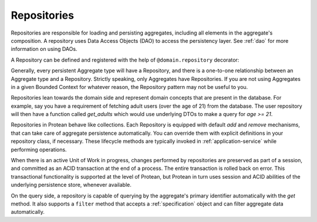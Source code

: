 .. _repository:

============
Repositories
============

Repositories are responsible for loading and persisting aggregates, including all elements in the aggregate's composition. A repository uses Data Access Objects (DAO) to access the persistency layer. See :ref:`dao` for more information on using DAOs.

A Repository can be defined and registered with the help of ``@domain.repository`` decorator:

.. testsetup:: *

    import os
    from protean.domain import Domain

    domain = Domain('Test')

    ctx = domain.domain_context()
    ctx.push()

.. doctest::

    @domain.repository(aggregate_cls='User')
    class UserRepository:
        @classmethod
        def get_by_email(cls, email: str) -> User:
            user_dao = current_domain.get_dao(User)
            try:
                return user_dao.find_by(email=email)
            except ObjectNotFoundError:
                return None

        @classmethod
        def get_by_username(cls, username: str) -> User:
            user_dao = current_domain.get_dao(User)
            try:
                return user_dao.find_by(username=username)
            except ObjectNotFoundError:
                return None

Generally, every persistent Aggregate type will have a Repository, and there is a one-to-one relationship between an Aggregate type and a Repository. Strictly speaking, only Aggregates have Repositories. If you are not using Aggregates in a given Bounded Context for whatever reason, the Repository pattern may not be useful to you.

Repositories lean towards the domain side and represent domain concepts that are present in the database. For example, say you have a requirement of fetching adult users (over the age of 21) from the database. The user repository will then have a function called `get_adults` which would use underlying DTOs to make a query for `age >= 21`.

.. doctest::

    @domain.repository(aggregate_cls='User')
    class UserRepository:
        @classmethod
        def get_adults(cls, age: int = 21) -> List:
            user_dao = current_domain.get_dao(User)

            return user_dao.filter(age__gte=age).all()

Repositories in Protean behave like collections. Each Repository is equipped with default `add` and `remove` mechanisms, that can take care of aggregate persistence automatically. You can override them with explicit definitions in your repository class, if necessary. These lifecycle methods are typically invoked in :ref:`application-service` while performing operations.

.. doctest::

    @domain.application_service(aggregate_cls='User')
    class SignupService:
        """ Application Service that contains methods to help users register and sign up"""
        @classmethod
        def register(cls, request_object: UserRegistration):
            # Fetch the repository configured for `User` Aggregate
            repo = domain.repository_for(User)

            # Invoke the domain function to register a new User
            user = User.register(request_object)

            # Persist the new user
            repo.add(user)

When there is an active Unit of Work in progress, changes performed by repositories are preserved as part of a session, and committed as an ACID transaction at the end of a process. The entire transaction is rolled back on error. This transactional functionality is supported at the level of Protean, but Protean in turn uses session and ACID abilities of the underlying persistence store, whenever available.

.. doctest::

    from protean.core.unit_of_work import UnitOfWork

    @domain.application_service(aggregate_cls='User')
    class SignupService:
        """ Application Service that contains methods to help users register and sign up"""
        @classmethod
        def register(cls, request_object: UserRegistration):
            # Initialize a Unit of Work for controlling transactions
            with UnitOfWork():
                repo = domain.repository_for(User)  # Register the repository within the UoW
                user = User.register(request_object)
                repo.add(user)

            # The Unit of Work transaction would have been committed by this point

On the query side, a repository is capable of querying by the aggregate's primary identifier automatically with the `get` method. It also supports a ``filter`` method that accepts a :ref:`specification` object and can filter aggregate data automatically.

.. doctest::

    @domain.application_service(aggregate_cls='User')
    class FetchUserService:
        """ Application Service that retrieves existing application users """
        @classmethod
        def fetch(cls, request_object: UserDetail):
            # Fetch the repository configured for `User` Aggregate
            repo = domain.repository_for(User)

            # Fetch the user by her primary key
            return repo.get(request_object.user_id)
